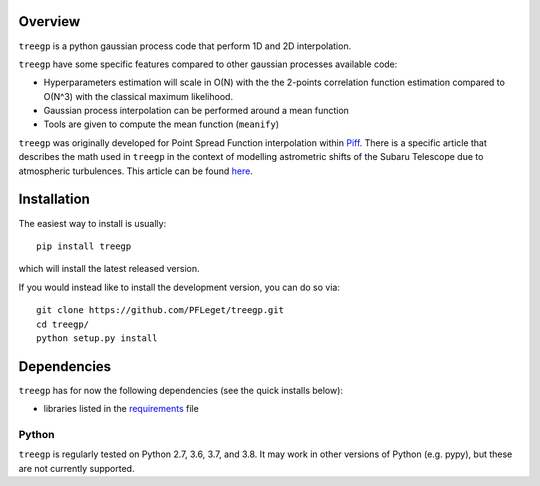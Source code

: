 .. image:: https://github.com/PFLeget/treegp/actions/workflows/test_treegp.yaml/badge.svg
   :target: https://github.com/PFLeget/treegp/actions
.. image:: https://codecov.io/gh/PFLeget/treegp/branch/master/graph/badge.svg
  :target: https://codecov.io/gh/PFLeget/treegp
.. image:: https://readthedocs.org/projects/treegp/badge/?version=latest
  :target: https://treegp.readthedocs.io/en/latest/?badge=latest
.. image:: https://img.shields.io/badge/astro--ph.IM-2103.09881-red
    :target: https://arxiv.org/abs/2103.09881

.. inclusion-marker-do-not-remove

Overview
--------

``treegp`` is a python gaussian process code that perform 1D and 2D interpolation.

``treegp`` have some specific features compared to other gaussian processes available code:

*   Hyperparameters estimation will scale in O(N) with the the 2-points correlation function estimation compared to O(N^3) with the classical maximum likelihood.
    
*   Gaussian process interpolation can be performed around a mean function
    
*   Tools are given to compute the mean function (``meanify``)

``treegp`` was originally developed for Point Spread Function interpolation within `Piff <https://github.com/rmjarvis/Piff>`_. There is a specific article that describes the math used in ``treegp`` in the context of modelling astrometric shifts of the Subaru Telescope due to atmospheric turbulences. This article can be found 
`here <https://arxiv.org/abs/2103.09881>`_.


Installation
------------

The easiest way to install is usually::

  pip install treegp

which will install the latest released version.

If you would instead like to install the development version, you can do so via::

  git clone https://github.com/PFLeget/treegp.git
  cd treegp/
  python setup.py install


Dependencies
------------

``treegp`` has for now the following dependencies (see the quick
installs below):

- libraries listed in the `requirements <requirements.txt>`_ file


Python
``````

``treegp`` is regularly tested on Python 2.7, 3.6, 3.7, and 3.8.  It may work in other
versions of Python (e.g. pypy), but these are not currently supported.
